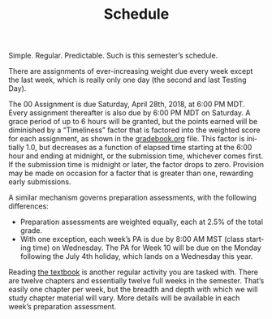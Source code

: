 #+TITLE: Schedule
#+LANGUAGE: en
#+OPTIONS: H:4 num:nil toc:nil \n:nil @:t ::t |:t ^:t *:t TeX:t LaTeX:t
#+STARTUP: showeverything

  Simple. Regular. Predictable. Such is this semester\rsquo{}s schedule.

  There are assignments of ever-increasing weight due every week except the last
  week, which is really only one day (the second and last Testing Day).

  The 00 Assignment is due Saturday, April 28th, 2018, at 6:00 PM MDT. Every
  assignment thereafter is also due by 6:00 PM MDT on Saturday. A grace period
  of up to 6 hours will be granted, but the points earned will be diminished by
  a \ldquo{}Timeliness\rdquo factor that is factored into the weighted score for each
  assignment, as shown in the [[file:gradebook.org][gradebook.org]] file. This factor is initially 1.0,
  but decreases as a function of elapsed time starting at the 6:00 hour and
  ending at midnight, or the submission time, whichever comes first. If the
  submission time is midnight or later, the factor drops to zero. Provision may
  be made on occasion for a factor that is greater than one, rewarding early
  submissions.

  A similar mechanism governs preparation assessments, with the following
  differences:

  - Preparation assessments are weighted equally, each at 2.5% of the total
    grade.
  - With one exception, each week\rsquo{}s PA is due by 8:00 AM MST (class starting
    time) on Wednesday. The PA for Week 10 will be due on the Monday following
    the July 4th holiday, which lands on a Wednesday this year.

  Reading [[https://www.amazon.com/Introduction-Design-Analysis-Algorithms-3rd/dp/0132316811][the textbook]] is another regular activity you are tasked with. There
  are twelve chapters and essentially twelve full weeks in the semester. That\rsquo{}s
  easily one chapter per week, but the breadth and depth with which we will
  study chapter material will vary. More details will be available in each
  week\rsquo{}s preparation assessment.
